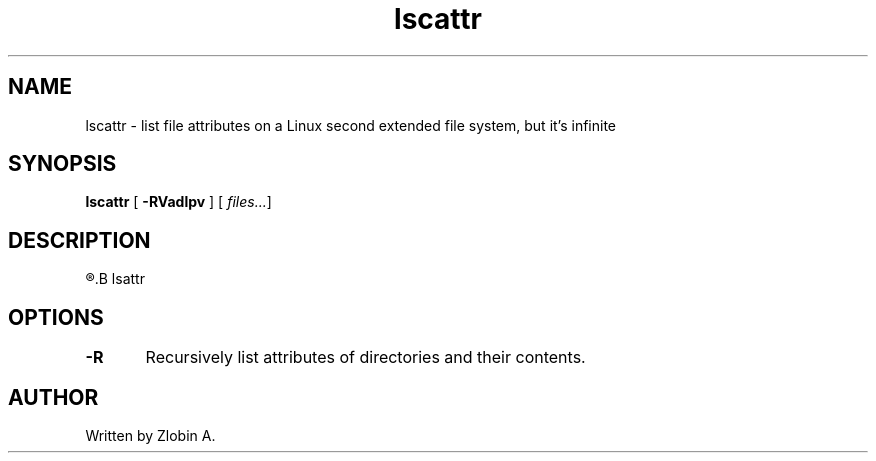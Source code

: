 .\" lscattr mapage
.TH "lscattr" "1" "April 5, 2020" "lscattr"
.SH NAME
lscattr - list file attributes on a Linux second extended file system, but it's infinite
.SH SYNOPSIS
.B lscattr
.RB "[" " -RVadlpv " "] ["
.IR " files..." "]"
.SH DESCRIPTION
.R See man of
.B lsattr
.SH OPTIONS
.BR "-R\t" "Recursively list attributes of directories and their contents."
.SH AUTHOR
Written by Zlobin A.

